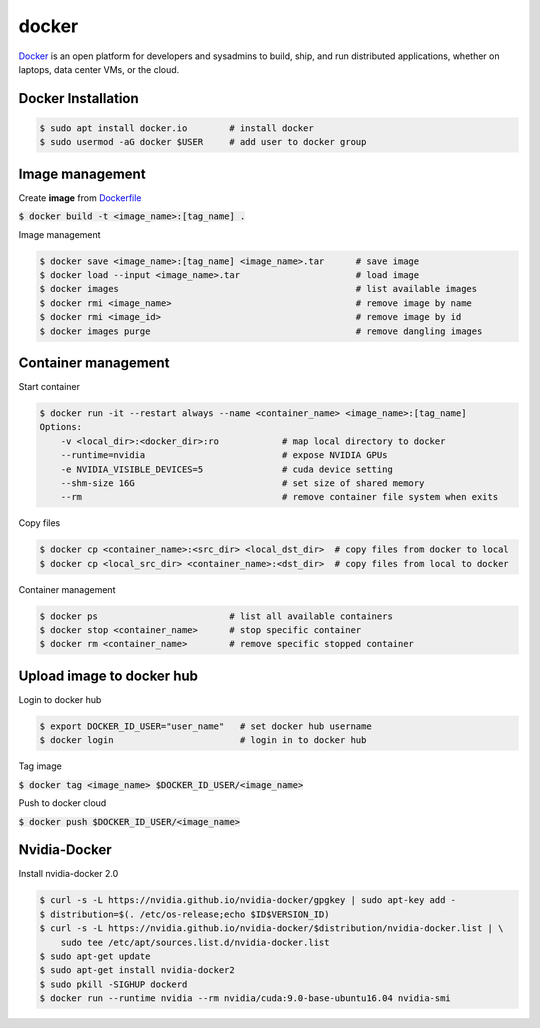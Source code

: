 docker
========

`Docker <https://www.docker.com/>`_ is an open platform for developers and
sysadmins to build, ship, and run distributed applications, whether on laptops,
data center VMs, or the cloud.


Docker Installation
--------

.. code-block:: bash

    $ sudo apt install docker.io        # install docker
    $ sudo usermod -aG docker $USER     # add user to docker group


Image management
--------

Create **image** from `Dockerfile <https://docs.docker.com/engine/reference/builder/>`_

:code:`$ docker build -t <image_name>:[tag_name] .`

Image management

.. code-block:: bash

    $ docker save <image_name>:[tag_name] <image_name>.tar      # save image
    $ docker load --input <image_name>.tar                      # load image
    $ docker images                                             # list available images
    $ docker rmi <image_name>                                   # remove image by name
    $ docker rmi <image_id>                                     # remove image by id
    $ docker images purge                                       # remove dangling images


Container management
--------

Start container

.. code-block:: bash

    $ docker run -it --restart always --name <container_name> <image_name>:[tag_name]
    Options:
        -v <local_dir>:<docker_dir>:ro            # map local directory to docker
        --runtime=nvidia                          # expose NVIDIA GPUs
        -e NVIDIA_VISIBLE_DEVICES=5               # cuda device setting
        --shm-size 16G                            # set size of shared memory
        --rm                                      # remove container file system when exits


Copy files

.. code-block:: bash

    $ docker cp <container_name>:<src_dir> <local_dst_dir>  # copy files from docker to local
    $ docker cp <local_src_dir> <container_name>:<dst_dir>  # copy files from local to docker

Container management

.. code-block:: bash

    $ docker ps                         # list all available containers
    $ docker stop <container_name>      # stop specific container
    $ docker rm <container_name>        # remove specific stopped container

Upload image to docker hub
--------

Login to docker hub

.. code-block:: bash

    $ export DOCKER_ID_USER="user_name"   # set docker hub username
    $ docker login                        # login in to docker hub

Tag image

:code:`$ docker tag <image_name> $DOCKER_ID_USER/<image_name>`

Push to docker cloud

:code:`$ docker push $DOCKER_ID_USER/<image_name>`


Nvidia-Docker
--------

Install nvidia-docker 2.0

.. code-block:: bash

    $ curl -s -L https://nvidia.github.io/nvidia-docker/gpgkey | sudo apt-key add -
    $ distribution=$(. /etc/os-release;echo $ID$VERSION_ID)
    $ curl -s -L https://nvidia.github.io/nvidia-docker/$distribution/nvidia-docker.list | \
        sudo tee /etc/apt/sources.list.d/nvidia-docker.list
    $ sudo apt-get update
    $ sudo apt-get install nvidia-docker2
    $ sudo pkill -SIGHUP dockerd
    $ docker run --runtime nvidia --rm nvidia/cuda:9.0-base-ubuntu16.04 nvidia-smi
